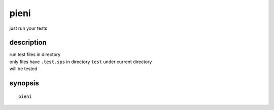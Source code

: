 
pieni
=====
just run your tests


description
-----------
| run test files in directory
| only files have ``.test.sps`` in directory ``test`` under current directory
| will be tested


synopsis
--------
::

    pieni



